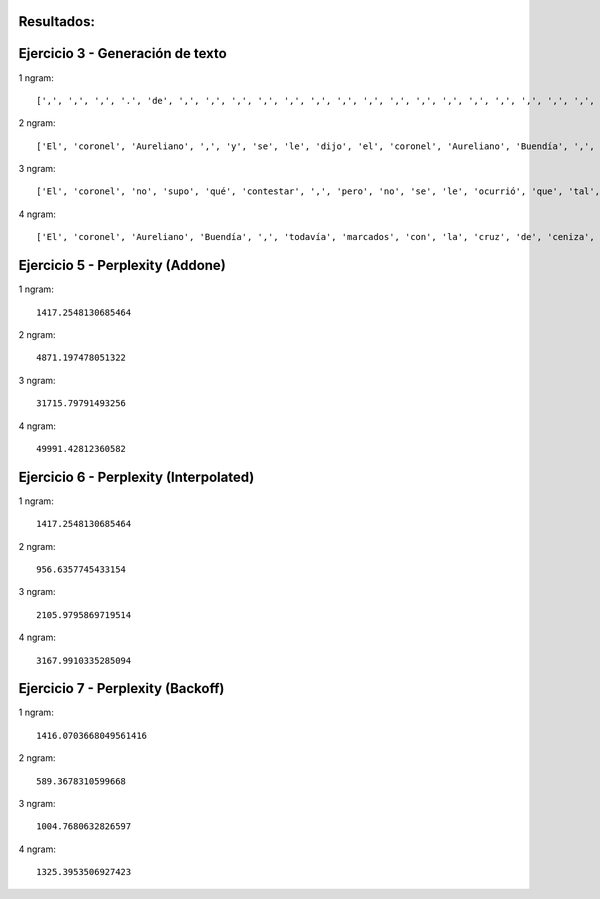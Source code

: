 Resultados:
-----------

Ejercicio 3 - Generación de texto
---------------------------------

1 ngram::

[',', ',', ',', '.', 'de', ',', ',', ',', ',', ',', ',', ',', ',', ',', ',', ',', ',', ',', ',', ',', ',', ',', ',', ',', ',', ',', ',', ',', ',', ',', ',', ',', ',', ',', ',', ',', ',', ',', ',', ',', ',', ',', ',', ',', ',', ',', ',', ',', ',', ',', ',', ',', ',', ',', ',', ',', ',', ',', ',', ',', ',', ',', ',', ',', ',', ',', ',', ',', ',', ',', ',', ',', ',', ',', ',', ',', ',', ',', 'el', ',', ',', ',', ',', ',', ',', ',', ',', ',', ',', ',', '.', ',', ',', ',', ',', ',', ',', ',', ',', ',', ',', ',', ',', ',', ',', ',', ',', ',', ',', ',', ',', ',', ',', ',', ',', ',', ',', ',', ',', ',', ',', ',', ',', ',', ',', ',', ',', ',', ',', ',', ',', ',', ',', ',', ',', ',', ',', ',', ',', ',', ',', ',', ',', ',', ',', ',', ',', ',', ',', ',', ',', ',', ',', ',', ',', ',', ',', ',', ',', ',', ',', ',', ',', ',', ',', ',', ',', ',', ',', ',', ',', 'la', ',', ',', ',', ',', ',', ',', ',', 'de', ',', ',', ',', ',', ',', ',', ',', ',', ',', ',', ',', 'se', ',', ',', 'de', ',', ',', ',', ',', ',', ',', ',', ',', ',', ',', ',', ',', ',', ',', ',', ',', ',', ',', ',', ',', ',', 'el', ',', ',', ',', ',', ',', ',', 'que', ',', ',', ',', ',', 'que', ',', ',', ',', ',', ',', ',', ',', ',', ',', ',', 'que', ',', ',', ',', ',', ',', 'los', ',', ',', ',', ',', ',', ',', ',', ',', ',', ',', ',', ',', ',', 'de', ',', ',', ',', ',', ',', ',', ',', ',', ',', ',', ',', ',', ',', ',', ',', ',', ',', ',', ',', ',', ',', ',', ',', ',', ',', ',', ',', ',', ',', ',', ',', ',', ',', ',', ',', ',', ',', ',', ',', ',', ',', ',', ',', ',', ',', ',', ',', ',', ',', ',', ',', ',', ',', ',', ',', ',', ',', ',', ',', ',', ',', ',', ',', ',', ',', ',', ',', ',', ',', ',', ',', ',', ',', ',', ',', ',', ',', ',', ',', ',', ',', ',', ',', ',', ',', ',', ',', ',', ',', ',', ',', ',', ',', ',', ',', ',', ',', ',', ',', ',', ',', ',', ',', ',', ',', ',', ',']

2 ngram::

['El', 'coronel', 'Aureliano', ',', 'y', 'se', 'le', 'dijo', 'el', 'coronel', 'Aureliano', 'Buendía', ',', 'en', 'el', 'coronel', 'no', 'se', 'le', 'dijo', '.', 'Y', 'el', 'coronel', 'Aureliano', 'Buendía', '.']

3 ngram::

['El', 'coronel', 'no', 'supo', 'qué', 'contestar', ',', 'pero', 'no', 'se', 'le', 'ocurrió', 'que', 'tal', 'cosa', 'si', 'de', 'algo', 'que', 'ver', 'todas', 'estas', 'cosas', ',', 'y', 'se', 'fue', 'para', 'él', ',', 'y', 'se', 'fue', 'a', 'la', 'casa', ',', 'y', 'se', 'fue', 'a', 'la', 'casa', ',', 'y', 'se', 'dio', 'tiempo', 'de', 'la', 'casa', ',', 'y', 'se', 'fue', 'a', 'la', 'casa', ',', 'y', 'se', 'fue', 'a', 'la', 'casa', ',', 'y', 'se', 'fue', 'a', 'la', 'casa', ',', 'y', 'se', 'fue', 'a', 'la', 'casa', ',', 'y', 'se', 'fue', 'a', 'la', 'casa', ',', 'y', 'se', 'fue', 'a', 'la', 'casa', 'de', 'la', 'casa', ',', 'y', 'se', 'fue', 'a', 'la', 'casa', ',', 'y', 'se', 'fue', 'a', 'la', 'casa', ',', 'y', 'se', 'fue', 'a', 'la', 'casa', ',', 'y', 'se', 'fue', 'a', 'la', 'casa', ',', 'salvo', 'el', 'reloj', 'de', 'péndulo', 'resonaron', 'en', 'el', 'cuarto', 'de', 'Melquíades', ',', 'en', 'el', 'cuarto', 'de', 'Melquíades', ',', 'y', 'se', 'fue', 'de', 'vacaciones', 'en', 'la', 'casa', ',', 'y', 'se', 'fue', 'a', 'la', 'casa', ',', 'y', 'se', 'fue', ',', 'y', 'se', 'fue', 'a', 'vivir', 'con', 'Meme', '.', 'En', 'el', 'curso', '1949', '.', 'Atribulado', ',', 'recordando', 'el', 'pienso', 'luego', 'existo', '.']

4 ngram::

['El', 'coronel', 'Aureliano', 'Buendía', ',', 'todavía', 'marcados', 'con', 'la', 'cruz', 'de', 'ceniza', 'en', 'la', 'frente', ',', 'y', 'se', 'fue', 'a', 'visitar', 'al', 'doctor', 'Alirio', 'Noguera', 'para', 'que', 'le', 'devolviera', 'a', 'su', 'esposa', '.']

Ejercicio 5 - Perplexity (Addone)
---------------------------------

1 ngram::

  1417.2548130685464

2 ngram::

  4871.197478051322

3 ngram::

  31715.79791493256

4 ngram::

  49991.42812360582

Ejercicio 6 - Perplexity (Interpolated)
---------------------------------

1 ngram::

  1417.2548130685464

2 ngram::

  956.6357745433154

3 ngram::

  2105.9795869719514

4 ngram::

  3167.9910335285094

Ejercicio 7 - Perplexity (Backoff)
---------------------------------

1 ngram::

  1416.0703668049561416

2 ngram::

  589.3678310599668

3 ngram::

  1004.7680632826597

4 ngram::

  1325.3953506927423
